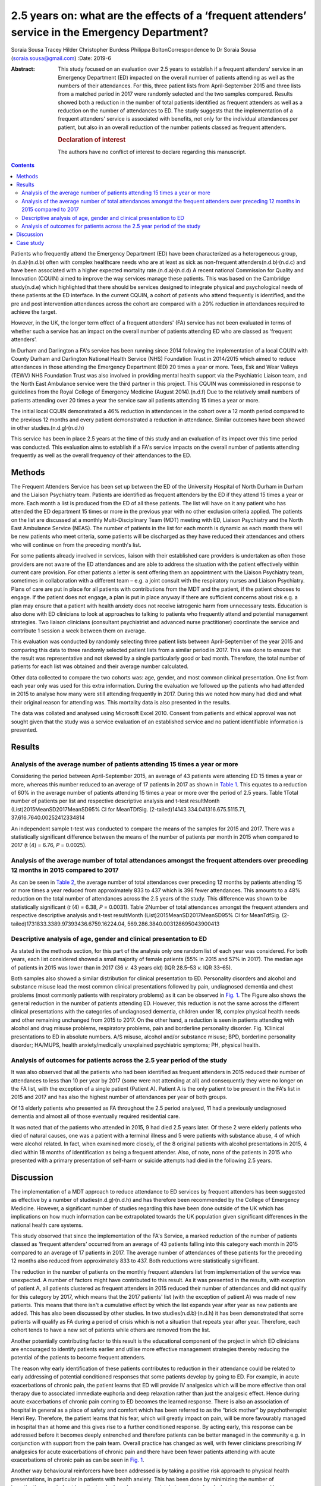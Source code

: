 =================================================================================================
2.5 years on: what are the effects of a ‘frequent attenders’ service in the Emergency Department?
=================================================================================================

Soraia Sousa
Tracey Hilder
Christopher Burdess
Philippa BoltonCorrespondence to Dr Soraia Sousa
(soraia.sousa@gmail.com)
:Date: 2019-6

:Abstract:
   This study focused on an evaluation over 2.5 years to establish if a
   frequent attenders' service in an Emergency Department (ED) impacted
   on the overall number of patients attending as well as the numbers of
   their attendances. For this, three patient lists from April-September
   2015 and three lists from a matched period in 2017 were randomly
   selected and the two samples compared. Results showed both a
   reduction in the number of total patients identified as frequent
   attenders as well as a reduction on the number of attendances to ED.
   The study suggests that the implementation of a frequent attenders'
   service is associated with benefits, not only for the individual
   attendances per patient, but also in an overall reduction of the
   number patients classed as frequent attenders.

   .. rubric:: Declaration of interest
      :name: sec_a1

   The authors have no conflict of interest to declare regarding this
   manuscript.


.. contents::
   :depth: 3
..

Patients who frequently attend the Emergency Department (ED) have been
characterized as a heterogeneous group,(n.d.a)\ :sup:`,`\ (n.d.b) often
with complex healthcare needs who are at least as sick as non-frequent
attenders(n.d.b)\ :sup:`,`\ (n.d.c) and have been associated with a
higher expected mortality rate.(n.d.a)\ :sup:`,`\ (n.d.d) A recent
national Commission for Quality and Innovation (CQUIN) aimed to improve
the way services manage these patients. This was based on the Cambridge
study(n.d.e) which highlighted that there should be services designed to
integrate physical and psychological needs of these patients at the ED
interface. In the current CQUIN, a cohort of patients who attend
frequently is identified, and the pre and post intervention attendances
across the cohort are compared with a 20% reduction in attendances
required to achieve the target.

However, in the UK, the longer term effect of a frequent attenders' (FA)
service has not been evaluated in terms of whether such a service has an
impact on the overall number of patients attending ED who are classed as
‘frequent attenders’.

In Durham and Darlington a FA's service has been running since 2014
following the implementation of a local CQUIN with County Durham and
Darlington National Health Service (NHS) Foundation Trust in 2014/2015
which aimed to reduce attendances in those attending the Emergency
Department (ED) 20 times a year or more. Tees, Esk and Wear Valleys
(TEWV) NHS Foundation Trust was also involved in providing mental health
support via the Psychiatric Liaison team, and the North East Ambulance
service were the third partner in this project. This CQUIN was
commissioned in response to guidelines from the Royal College of
Emergency Medicine (August 2014).(n.d.f) Due to the relatively small
numbers of patients attending over 20 times a year the service saw all
patients attending 15 times a year or more.

The initial local CQUIN demonstrated a 46% reduction in attendances in
the cohort over a 12 month period compared to the previous 12 months and
every patient demonstrated a reduction in attendance. Similar outcomes
have been showed in other studies.(n.d.g)\ :sup:`,`\ (n.d.h)

This service has been in place 2.5 years at the time of this study and
an evaluation of its impact over this time period was conducted. This
evaluation aims to establish if a FA's service impacts on the overall
number of patients attending frequently as well as the overall frequency
of their attendances to the ED.

.. _sec1:

Methods
=======

The Frequent Attenders Service has been set up between the ED of the
University Hospital of North Durham in Durham and the Liaison Psychiatry
team. Patients are identified as frequent attenders by the ED if they
attend 15 times a year or more. Each month a list is produced from the
ED of all these patients. The list will have on it any patient who has
attended the ED department 15 times or more in the previous year with no
other exclusion criteria applied. The patients on the list are discussed
at a monthly Multi-Disciplinary Team (MDT) meeting with ED, Liaison
Psychiatry and the North East Ambulance Service (NEAS). The number of
patients in the list for each month is dynamic as each month there will
be new patients who meet criteria, some patients will be discharged as
they have reduced their attendances and others who will continue on from
the preceding month's list.

For some patients already involved in services, liaison with their
established care providers is undertaken as often those providers are
not aware of the ED attendances and are able to address the situation
with the patient effectively within current care provision. For other
patients a letter is sent offering them an appointment with the Liaison
Psychiatry team, sometimes in collaboration with a different team – e.g.
a joint consult with the respiratory nurses and Liaison Psychiatry.
Plans of care are put in place for all patients with contributions from
the MDT and the patient, if the patient chooses to engage. If the
patient does not engage, a plan is put in place anyway if there are
sufficient concerns about risk e.g. a plan may ensure that a patient
with health anxiety does not receive iatrogenic harm from unnecessary
tests. Education is also done with ED clinicians to look at approaches
to talking to patients who frequently attend and potential management
strategies. Two liaison clinicians (consultant psychiatrist and advanced
nurse practitioner) coordinate the service and contribute 1 session a
week between them on average.

This evaluation was conducted by randomly selecting three patient lists
between April-September of the year 2015 and comparing this data to
three randomly selected patient lists from a similar period in 2017.
This was done to ensure that the result was representative and not
skewed by a single particularly good or bad month. Therefore, the total
number of patients for each list was obtained and their average number
calculated.

Other data collected to compare the two cohorts was: age, gender, and
most common clinical presentation. One list from each year only was used
for this extra information. During the evaluation we followed up the
patients who had attended in 2015 to analyse how many were still
attending frequently in 2017. During this we noted how many had died and
what their original reason for attending was. This mortality data is
also presented in the results.

The data was collated and analysed using Microsoft Excel 2010. Consent
from patients and ethical approval was not sought given that the study
was a service evaluation of an established service and no patient
identifiable information is presented.

.. _sec2:

Results
=======

.. _sec2-1:

Analysis of the average number of patients attending 15 times a year or more
----------------------------------------------------------------------------

Considering the period between April-September 2015, an average of 43
patients were attending ED 15 times a year or more, whereas this number
reduced to an average of 17 patients in 2017 as shown in `Table
1 <#tab01>`__. This equates to a reduction of 60% in the average number
of patients attending 15 times a year or more over the period of 2.5
years. Table 1Total number of patients per list and respective
descriptive analysis and t-test resultMonth
(List)2015MeanSD2017MeanSD95% CI for MeanTDfSig.
(2-tailed)14143.334.041316.675.5115.71, 37.616.7640.00252412334814

An independent sample t-test was conducted to compare the means of the
samples for 2015 and 2017. There was a statistically significant
difference between the means of the number of patients per month in 2015
when compared to 2017 (t (4) = 6.76, *P* = 0.0025).

.. _sec2-2:

Analysis of the average number of total attendances amongst the frequent attenders over preceding 12 months in 2015 compared to 2017
------------------------------------------------------------------------------------------------------------------------------------

As can be seen in `Table 2 <#tab02>`__, the average number of total
attendances over preceding 12 months by patients attending 15 or more
times a year reduced from approximately 833 to 437 which is 396 fewer
attendances. This amounts to a 48% reduction on the total number of
attendances across the 2.5 years of the study. This difference was shown
to be statistically significant (*t* (4) = 6.38, *P* = 0.0031). Table
2Number of total attendances amongst the frequent attenders and
respective descriptive analysis and t-test resultMonth
(List)2015MeanSD2017MeanSD95% CI for MeanTdfSig.
(2-tailed)1731833.3389.97393436.6759.16224.04,
569.286.3840.003128695043900413

.. _sec2-3:

Descriptive analysis of age, gender and clinical presentation to ED
-------------------------------------------------------------------

As stated in the methods section, for this part of the analysis only one
random list of each year was considered. For both years, each list
considered showed a small majority of female patients (55% in 2015 and
57% in 2017). The median age of patients in 2015 was lower than in 2017
(36 *v.* 43 years old) (IQR 28.5–53 *v.* IQR 33–65).

Both samples also showed a similar distribution for clinical
presentation to ED. Personality disorders and alcohol and substance
misuse lead the most common clinical presentations followed by pain,
undiagnosed dementia and chest problems (most commonly patients with
respiratory problems) as it can be observed in `Fig. 1 <#fig01>`__. The
Figure also shows the general reduction in the number of patients
attending ED. However, this reduction is not the same across the
different clinical presentations with the categories of undiagnosed
dementia, children under 18, complex physical health needs and other
remaining unchanged from 2015 to 2017. On the other hand, a reduction is
seen in patients attending with alcohol and drug misuse problems,
respiratory problems, pain and borderline personality disorder. Fig.
1Clinical presentations to ED in absolute numbers. A/S misuse, alcohol
and/or substance misuse; BPD, borderline personality disorder; HA/MUPS,
health anxiety/medically unexplained psychiatric symptoms; PH, physical
health.

.. _sec2-4:

Analysis of outcomes for patients across the 2.5 year period of the study
-------------------------------------------------------------------------

It was also observed that all the patients who had been identified as
frequent attenders in 2015 reduced their number of attendances to less
than 10 per year by 2017 (some were not attending at all) and
consequently they were no longer on the FA list, with the exception of a
single patient (Patient A). Patient A is the only patient to be present
in the FA's list in 2015 and 2017 and has also the highest number of
attendances per year of both groups.

Of 13 elderly patients who presented as FA throughout the 2.5 period
analysed, 11 had a previously undiagnosed dementia and almost all of
those eventually required residential care.

It was noted that of the patients who attended in 2015, 9 had died 2.5
years later. Of these 2 were elderly patients who died of natural
causes, one was a patient with a terminal illness and 5 were patients
with substance abuse, 4 of which were alcohol related. In fact, when
examined more closely, of the 8 original patients with alcohol
presentations in 2015, 4 died within 18 months of identification as
being a frequent attender. Also, of note, none of the patients in 2015
who presented with a primary presentation of self-harm or suicide
attempts had died in the following 2.5 years.

.. _sec3:

Discussion
==========

The implementation of a MDT approach to reduce attendance to ED services
by frequent attenders has been suggested as effective by a number of
studies(n.d.g)\ :sup:`,`\ (n.d.h) and has therefore been recommended by
the College of Emergency Medicine. However, a significant number of
studies regarding this have been done outside of the UK which has
implications on how much information can be extrapolated towards the UK
population given significant differences in the national health care
systems.

This study observed that since the implementation of the FA's Service, a
marked reduction of the number of patients classed as ‘frequent
attenders’ occurred from an average of 43 patients falling into this
category each month in 2015 compared to an average of 17 patients in
2017. The average number of attendances of these patients for the
preceding 12 months also reduced from approximately 833 to 437. Both
reductions were statistically significant.

The reduction in the number of patients on the monthly frequent
attenders list from implementation of the service was unexpected. A
number of factors might have contributed to this result. As it was
presented in the results, with exception of patient A, all patients
clustered as frequent attenders in 2015 reduced their number of
attendances and did not qualify for this category by 2017, which means
that the 2017 patients' list (with the exception of patient A) was made
of new patients. This means that there isn't a cumulative effect by
which the list expands year after year as new patients are added. This
has also been discussed by other studies. In two
studies(n.d.b)\ :sup:`,`\ (n.d.h) it has been demonstrated that some
patients will qualify as FA during a period of crisis which is not a
situation that repeats year after year. Therefore, each cohort tends to
have a new set of patients while others are removed from the list.

Another potentially contributing factor to this result is the
educational component of the project in which ED clinicians are
encouraged to identify patients earlier and utilise more effective
management strategies thereby reducing the potential of the patients to
become frequent attenders.

The reason why early identification of these patients contributes to
reduction in their attendance could be related to early addressing of
potential conditioned responses that some patients develop by going to
ED. For example, in acute exacerbations of chronic pain, the patient
learns that ED will provide IV analgesics which will be more effective
than oral therapy due to associated immediate euphoria and deep
relaxation rather than just the analgesic effect. Hence during acute
exacerbations of chronic pain coming to ED becomes the learned response.
There is also an association of hospital in general as a place of safety
and comfort which has been referred to as the “brick mother” by
psychotherapist Henri Rey. Therefore, the patient learns that his fear,
which will greatly impact on pain, will be more favourably managed in
hospital than at home and this gives rise to a further conditioned
response. By acting early, this response can be addressed before it
becomes deeply entrenched and therefore patients can be better managed
in the community e.g. in conjunction with support from the pain team.
Overall practice has changed as well, with fewer clinicians prescribing
IV analgesics for acute exacerbations of chronic pain and there have
been fewer patients attending with acute exacerbations of chronic pain
as can be seen in `Fig. 1 <#fig01>`__.

Another way behavioural reinforcers have been addressed is by taking a
positive risk approach to physical health presentations, in particular
in patients with health anxiety. This has been done by minimizing the
number of investigations carried out in patients who have been
appropriately investigated and who do not present with new symptoms.
This has benefits for the system as it reduces the cost of the emergency
episode but also for the patient as it reduces iatrogenic harm by
repeated exposure to unnecessary procedures and harmful ionising
radiations. A consistent approach to this also helps stop the chain of
reinforcement.

It has been noted that for some patients, simply being sent a letter
informing them that they are a frequent attender and offering help to
address this seems enough to stop them attending. For others it is about
getting the relevant community services to work better for the patient –
e.g. often mental health services will not be aware that a patient is
attending ED frequently and this can be addressed through crisis plans.
Working with the community respiratory team has been highly effective in
helping patients who repeatedly present with respiratory concerns, or
referring patients to the pain clinic to come up with innovative
community ideas for managing acute exacerbations of chronic pain have
helped. These interventions appear to be the most likely explanation to
the difference in the reduction of different clinical presentations seen
in `Fig. 1 <#fig01>`__, with the highest reductions in pain, respiratory
problems and borderline personality disorder presentations.

In this study, female gender was predominant, whereas a number of
studies(n.d.c)\ :sup:`,`\ (n.d.i)\ :sup:`–`\ (n.d.j) have showed higher
prevalence of males in groups of frequent attenders. The mean age of
patients in the second cohort was 7 years younger and generally this
study presented lower mean ages than other
studies(n.d.i)\ :sup:`,`\ (n.d.j). Some
studies(n.d.a)\ :sup:`,`\ (n.d.k) have also suggested that the age
distribution is bi-modal with peak ages in younger patients (<40 years
old) and old age (>65 years old).

Two unexpected groups emerged that warrant further research: firstly,
older people who attended ED frequently often had undiagnosed dementia
and potentially older people frequently attending ED could be a red flag
for considering this. Secondly, substance misuse patients in this study
have a very poor prognosis. Half of the 2015 patients identified as FA
with substance misuse problems have now died. This has serious
implications for how these patients are cared for – they often do not
engage in usual substance misuse services and this warrants further
consideration as to what services models are needed to best support
these high risk patients.

Regarding the costs of frequent attenders to ED: Considering the
distribution of common presentations to ED in our sample, it is likely
that basic investigations such as blood analysis or an x-ray are done
which means that the cost per presentation will be around £127.(n.d.l)
If a more specialized investigation such as a computerized tomography
(CT) or ultrasound scan is done, the cost further increases to around
£207.(n.d.l) This calculation does not take into consideration inpatient
admissions (average cost £400 per night), or the use of ambulances
(average cost of £254 per attendance).(n.d.m) More than this, though,
are the costs related to excess mortality and morbidity in this group of
patients, whose underlying conditions are not being optimally managed,
potential iatrogenic harm from unhelpful tests, investigations and
treatments, poor patient and clinician experience and the
disproportionate amount of time these patients take up in the ED due to
their complexity. Of note, in the original CQUIN of patients attending
over 20 times a year, there was a reduction of 170 inpatient admissions
to the acute trust in the 12 months prior to the intervention compared
to the 12 months post intervention.

There are a number of limitations to this evaluation and results should
not be interpreted too broadly. The sample was collected from the area
covered by County Durham and Darlington NHS Foundation Trust hospitals
which covers a population with its unique characteristics that differ
from other areas. Moreover, the sample for the study was small and
therefore limits generalization into the general population. Another
important issue, as mentioned above is the availability of other
services which conditions the type of patients presenting to ED. That
said, most literature reviewed concentrated on the effects of service
implementation and therefore focused on assessing a single cohort of
patients pre and post intervention and analysis of those individual's
reduction of attendance whereas this service evaluation was able to show
broader benefits in terms of actually reducing the number of frequent
attenders rather than only the number of attendances per patient.

In conclusion: a frequent attenders' service can be effective in
reducing the overall number of patients attending ED 15 times a year of
more. This has led to the service being able to see patients attending
10 times a year or more. The most effective elements of the service are
hypothesised as being: the psychoeducation of clinicians; working with
patients and other relevant agencies to help them manage their condition
in the community more effectively; identifying and breaking the cycle of
the conditioned response these patients show to emergency services and
the liaison between different services.

.. _sec4:

Case study
==========

Ms D had a long history of COPD exacerbated by anxiety and previously
attended ED over 40 times a year. Following a period of brief
intervention with the frequent attenders' clinic which involved: joint
work with the respiratory community team; a plan with the ambulance
service to differentiate between an anxiety episode and COPD; a
management plan for ED; the patient becoming involved with a community
support group with the respiratory team; support with the local housing
and social support team. Since this intervention was put in place Ms D
has attended ED only once a year in the last 2 years (both
appropriately) and has had one additional ambulance call where the crew
managed the presentation at home.

**Dr Soraia Sousa** is a Trust Doctor in Psychiatry in the Tees, Esk and
Wear Valleys NHS Foundation Trust, UK. **Mrs Tracey Hilder** is an
Advanced Nurse Practitioner for Tees, Esk and Wear Valleys NHS
Foundation Trust working in the Liaison Psychiatry team at University
Hospital of North Durham, UK. **Dr Christopher Burdess** is an Accident
and Emergency Consultant for County Durham and Darlington NHS Foundation
Trust working at the University Hospital of North Durham, UK. **Dr
Philippa Bolton** is a Liaison Consultant Psychiatrist for Tees, Esk and
Wear Valleys NHS Foundation Trust working in the Liaison Psychiatry team
at University Hospital North Durham, UK.

.. container:: references csl-bib-body hanging-indent
   :name: refs

   .. container:: csl-entry
      :name: ref-ref1

      n.d.a.

   .. container:: csl-entry
      :name: ref-ref2

      n.d.b.

   .. container:: csl-entry
      :name: ref-ref3

      n.d.c.

   .. container:: csl-entry
      :name: ref-ref4

      n.d.d.

   .. container:: csl-entry
      :name: ref-ref5

      n.d.e.

   .. container:: csl-entry
      :name: ref-ref6

      n.d.f.

   .. container:: csl-entry
      :name: ref-ref7

      n.d.g.

   .. container:: csl-entry
      :name: ref-ref8

      n.d.h.

   .. container:: csl-entry
      :name: ref-ref9

      n.d.i.

   .. container:: csl-entry
      :name: ref-ref10

      n.d.k.

   .. container:: csl-entry
      :name: ref-ref11

      n.d.j.

   .. container:: csl-entry
      :name: ref-ref12

      n.d.l.

   .. container:: csl-entry
      :name: ref-ref13

      n.d.m.

